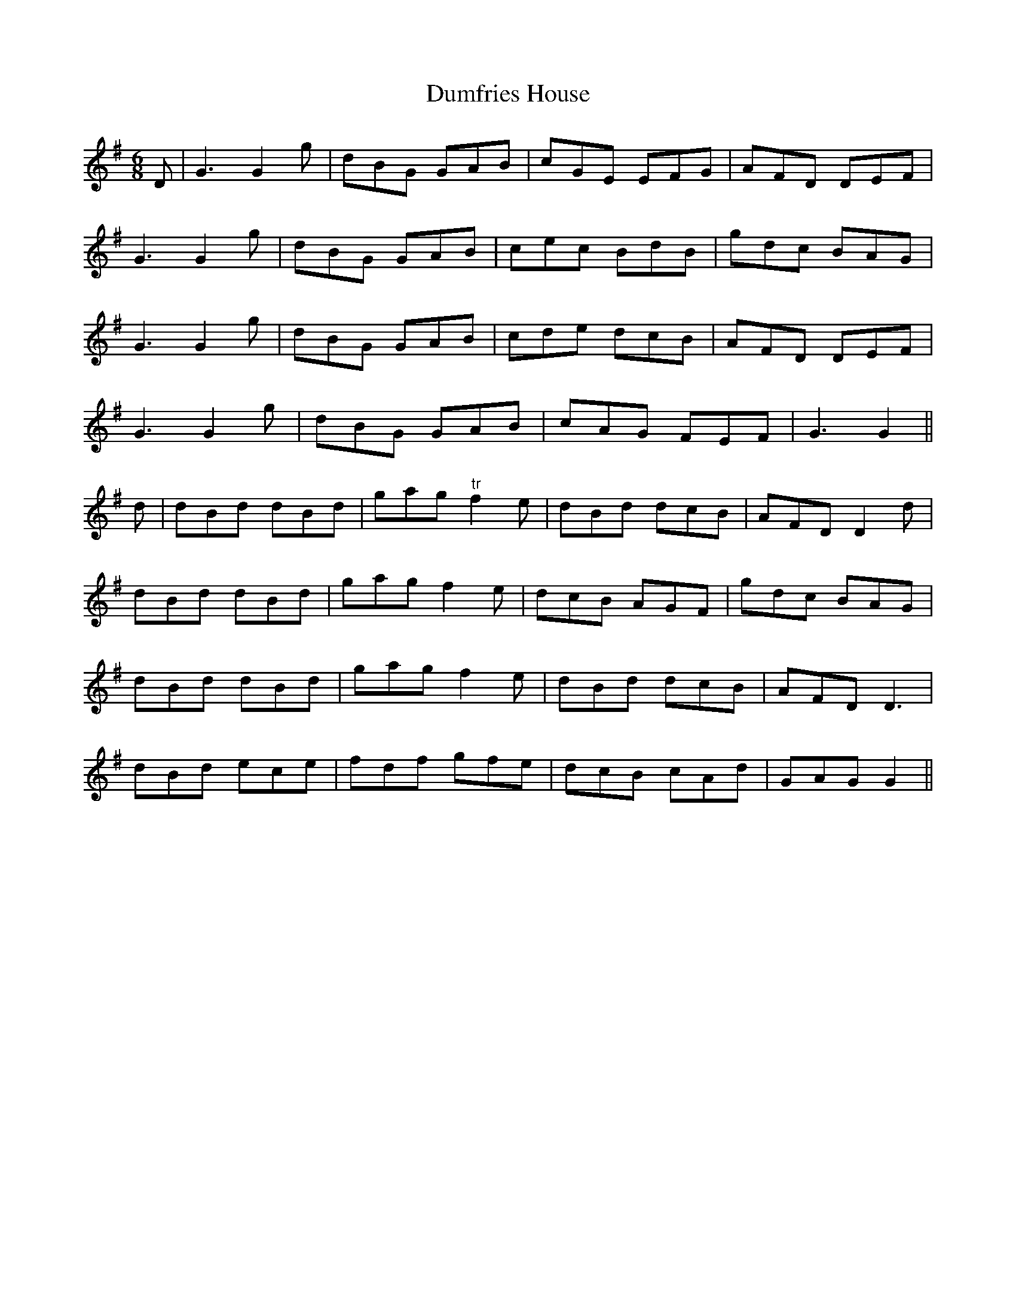 X:173
T:Dumfries House
M:6/8
L:1/8
S:Aird's Selections 1782-97
K:G
D|G3 G2 g|dBG GAB|cGE EFG|AFD DEF|
G3 G2 g|dBG GAB|cec BdB|gdc BAG|
G3 G2 g|dBG GAB|cde dcB|AFD DEF|
G3 G2 g|dBG GAB|cAG FEF|G3 G2||
d|dBd dBd|gag "tr"f2 e|dBd dcB|AFD D2 d|
dBd dBd|gag f2 e|dcB AGF|gdc BAG|
dBd dBd|gag f2 e|dBd dcB|AFD D3|
dBd ece|fdf gfe|dcB cAd|GAG G2||
%
% "Dumfries House" is one of the numbers on "A Collection of Scots
% Reels, or Country Dances, and Minuets, etc." composed by John
% Riddle at Ayr, and sold by himself about the year 1766.
